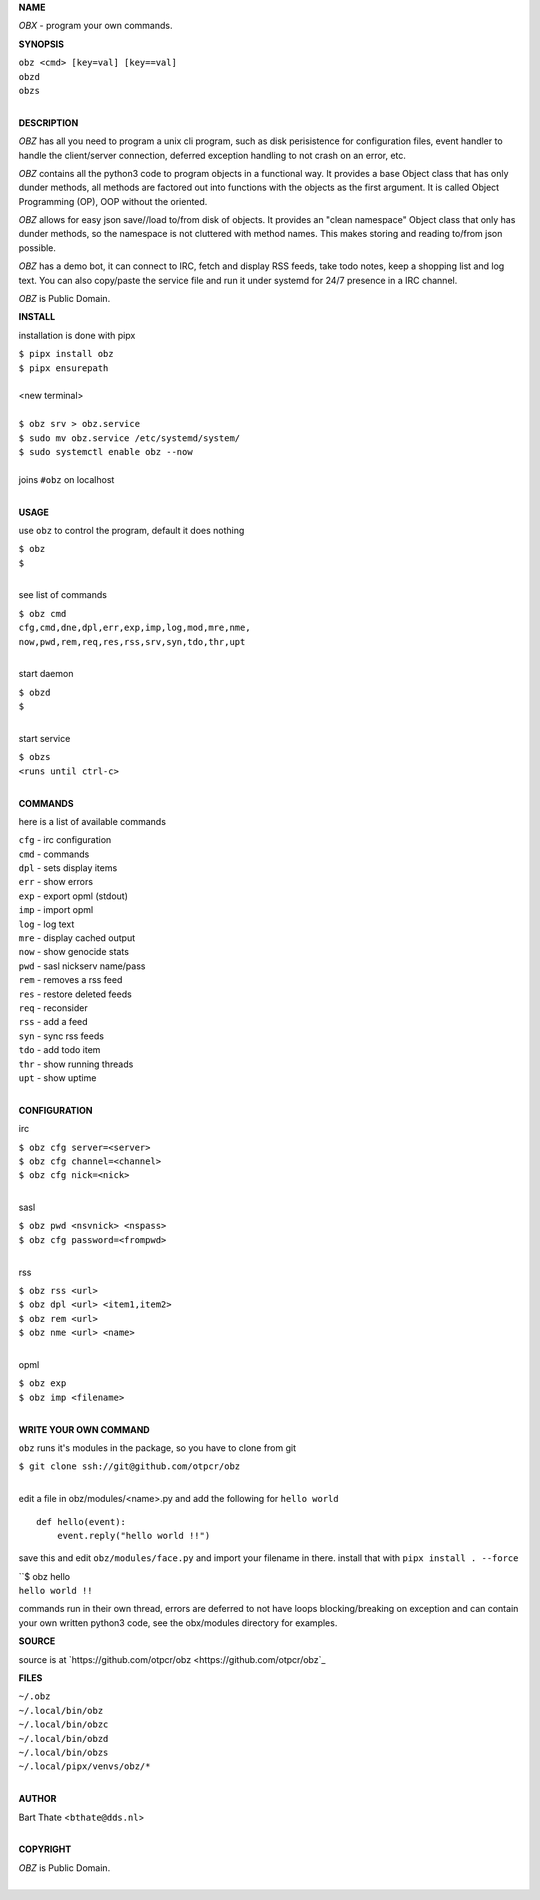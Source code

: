 **NAME**


*OBX* - program your own commands.


**SYNOPSIS**

| ``obz <cmd> [key=val] [key==val]``
| ``obzd`` 
| ``obzs``
|

**DESCRIPTION**


*OBZ* has all you need to program a unix cli program, such as disk
perisistence for configuration files, event handler to handle the
client/server connection, deferred exception handling to not crash
on an error, etc.

*OBZ* contains all the python3 code to program objects in a functional
way. It provides a base Object class that has only dunder methods, all
methods are factored out into functions with the objects as the first
argument. It is called Object Programming (OP), OOP without the
oriented.

*OBZ* allows for easy json save//load to/from disk of objects. It
provides an "clean namespace" Object class that only has dunder
methods, so the namespace is not cluttered with method names. This
makes storing and reading to/from json possible.

*OBZ* has a demo bot, it can connect to IRC, fetch and display RSS
feeds, take todo notes, keep a shopping list and log text. You can
also copy/paste the service file and run it under systemd for 24/7
presence in a IRC channel.

*OBZ* is Public Domain.


**INSTALL**


installation is done with pipx

| ``$ pipx install obz``
| ``$ pipx ensurepath``
|
| <new terminal>
|
| ``$ obz srv > obz.service``
| ``$ sudo mv obz.service /etc/systemd/system/``
| ``$ sudo systemctl enable obz --now``
|
| joins ``#obz`` on localhost
|

**USAGE**

use ``obz`` to control the program, default it does nothing

| ``$ obz``
| ``$``
|

see list of commands

| ``$ obz cmd``
| ``cfg,cmd,dne,dpl,err,exp,imp,log,mod,mre,nme,``
| ``now,pwd,rem,req,res,rss,srv,syn,tdo,thr,upt``
|

start daemon

| ``$ obzd``
| ``$``
|

start service

| ``$ obzs``
| ``<runs until ctrl-c>``
|


**COMMANDS**

here is a list of available commands

| ``cfg`` - irc configuration
| ``cmd`` - commands
| ``dpl`` - sets display items
| ``err`` - show errors
| ``exp`` - export opml (stdout)
| ``imp`` - import opml
| ``log`` - log text
| ``mre`` - display cached output
| ``now`` - show genocide stats
| ``pwd`` - sasl nickserv name/pass
| ``rem`` - removes a rss feed
| ``res`` - restore deleted feeds
| ``req`` - reconsider
| ``rss`` - add a feed
| ``syn`` - sync rss feeds
| ``tdo`` - add todo item
| ``thr`` - show running threads
| ``upt`` - show uptime
|

**CONFIGURATION**

irc

| ``$ obz cfg server=<server>``
| ``$ obz cfg channel=<channel>``
| ``$ obz cfg nick=<nick>``
|

sasl

| ``$ obz pwd <nsvnick> <nspass>``
| ``$ obz cfg password=<frompwd>``
|

rss

| ``$ obz rss <url>``
| ``$ obz dpl <url> <item1,item2>``
| ``$ obz rem <url>``
| ``$ obz nme <url> <name>``
|

opml

| ``$ obz exp``
| ``$ obz imp <filename>``
|

**WRITE YOUR OWN COMMAND**

``obz`` runs it's modules in the package, so you have to clone from git

| ``$ git clone ssh://git@github.com/otpcr/obz``
|

edit a file in obz/modules/<name>.py and add the following for ``hello world``

::

    def hello(event):
        event.reply("hello world !!")


save this and edit ``obz/modules/face.py`` and import your filename in
there. install that with ``pipx install . --force``

| ``$ obz hello
| ``hello world !!``


commands run in their own thread, errors are deferred to not have loops
blocking/breaking on exception and can contain your own written python3
code, see the obx/modules directory for examples.


**SOURCE**


source is at `https://github.com/otpcr/obz  <https://github.com/otpcr/obz`_


**FILES**


| ``~/.obz``
| ``~/.local/bin/obz``
| ``~/.local/bin/obzc``
| ``~/.local/bin/obzd``
| ``~/.local/bin/obzs``
| ``~/.local/pipx/venvs/obz/*``
|

**AUTHOR**

| Bart Thate <``bthate@dds.nl``>
|

**COPYRIGHT**

| *OBZ* is Public Domain.
|